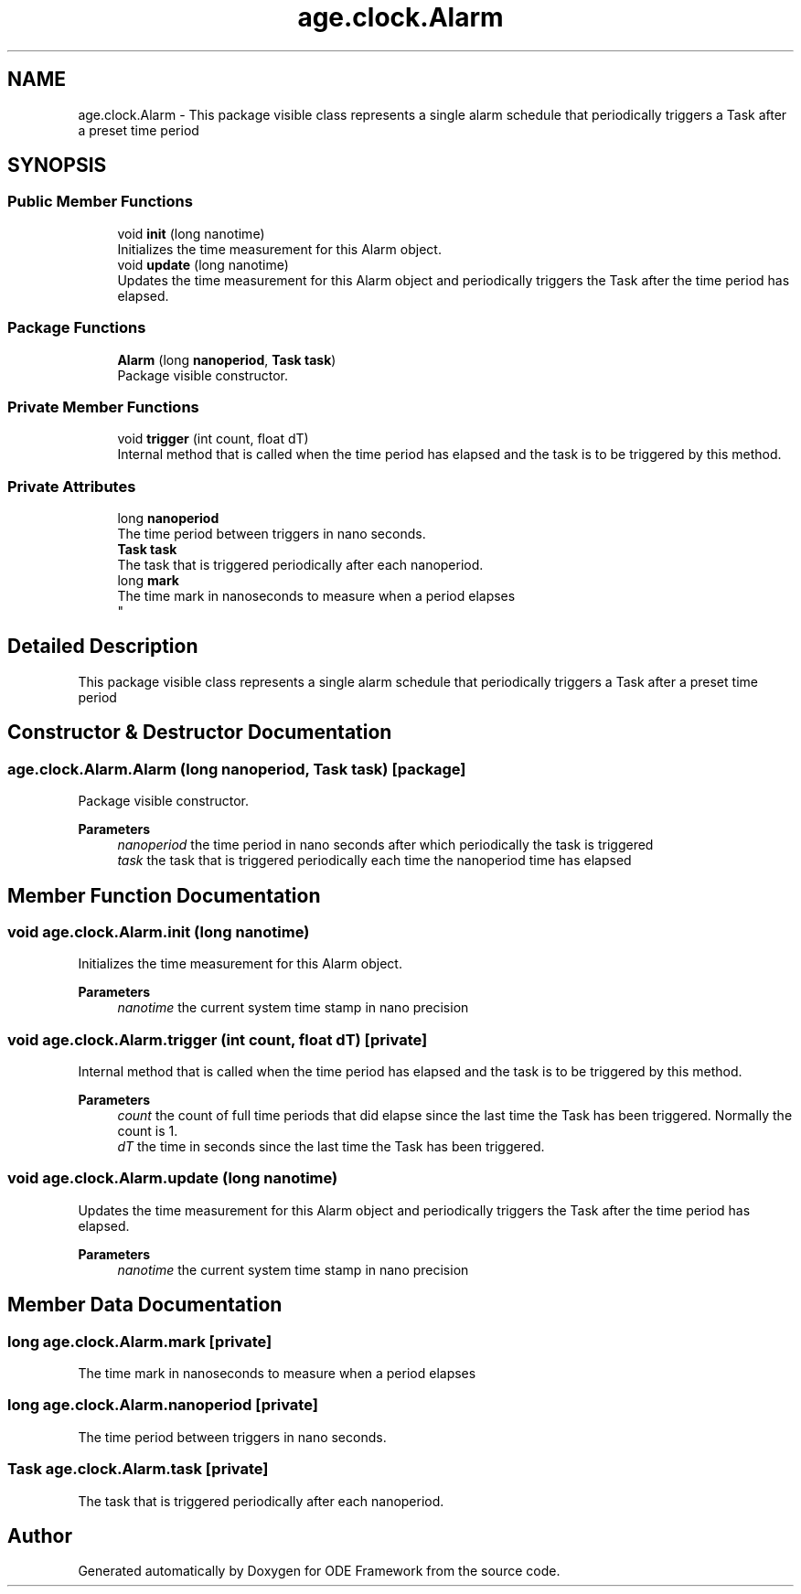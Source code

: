 .TH "age.clock.Alarm" 3 "Version 1" "ODE Framework" \" -*- nroff -*-
.ad l
.nh
.SH NAME
age.clock.Alarm \- This package visible class represents a single alarm schedule that periodically triggers a Task after a preset time period 
.br
  

.SH SYNOPSIS
.br
.PP
.SS "Public Member Functions"

.in +1c
.ti -1c
.RI "void \fBinit\fP (long nanotime)"
.br
.RI "Initializes the time measurement for this Alarm object\&. "
.ti -1c
.RI "void \fBupdate\fP (long nanotime)"
.br
.RI "Updates the time measurement for this Alarm object and periodically triggers the Task after the time period has elapsed\&. "
.in -1c
.SS "Package Functions"

.in +1c
.ti -1c
.RI "\fBAlarm\fP (long \fBnanoperiod\fP, \fBTask\fP \fBtask\fP)"
.br
.RI "Package visible constructor\&. "
.in -1c
.SS "Private Member Functions"

.in +1c
.ti -1c
.RI "void \fBtrigger\fP (int count, float dT)"
.br
.RI "Internal method that is called when the time period has elapsed and the task is to be triggered by this method\&. "
.in -1c
.SS "Private Attributes"

.in +1c
.ti -1c
.RI "long \fBnanoperiod\fP"
.br
.RI "The time period between triggers in nano seconds\&. "
.ti -1c
.RI "\fBTask\fP \fBtask\fP"
.br
.RI "The task that is triggered periodically after each nanoperiod\&. "
.ti -1c
.RI "long \fBmark\fP"
.br
.RI "The time mark in nanoseconds to measure when a period elapses 
.br
 "
.in -1c
.SH "Detailed Description"
.PP 
This package visible class represents a single alarm schedule that periodically triggers a Task after a preset time period 
.br
 
.SH "Constructor & Destructor Documentation"
.PP 
.SS "age\&.clock\&.Alarm\&.Alarm (long nanoperiod, \fBTask\fP task)\fC [package]\fP"

.PP
Package visible constructor\&. 
.PP
\fBParameters\fP
.RS 4
\fInanoperiod\fP the time period in nano seconds after which periodically the task is triggered 
.br
\fItask\fP the task that is triggered periodically each time the nanoperiod time has elapsed 
.RE
.PP

.SH "Member Function Documentation"
.PP 
.SS "void age\&.clock\&.Alarm\&.init (long nanotime)"

.PP
Initializes the time measurement for this Alarm object\&. 
.PP
\fBParameters\fP
.RS 4
\fInanotime\fP the current system time stamp in nano precision 
.RE
.PP

.SS "void age\&.clock\&.Alarm\&.trigger (int count, float dT)\fC [private]\fP"

.PP
Internal method that is called when the time period has elapsed and the task is to be triggered by this method\&. 
.PP
\fBParameters\fP
.RS 4
\fIcount\fP the count of full time periods that did elapse since the last time the Task has been triggered\&. Normally the count is 1\&. 
.br
\fIdT\fP the time in seconds since the last time the Task has been triggered\&. 
.RE
.PP

.SS "void age\&.clock\&.Alarm\&.update (long nanotime)"

.PP
Updates the time measurement for this Alarm object and periodically triggers the Task after the time period has elapsed\&. 
.PP
\fBParameters\fP
.RS 4
\fInanotime\fP the current system time stamp in nano precision 
.RE
.PP

.SH "Member Data Documentation"
.PP 
.SS "long age\&.clock\&.Alarm\&.mark\fC [private]\fP"

.PP
The time mark in nanoseconds to measure when a period elapses 
.br
 
.SS "long age\&.clock\&.Alarm\&.nanoperiod\fC [private]\fP"

.PP
The time period between triggers in nano seconds\&. 
.SS "\fBTask\fP age\&.clock\&.Alarm\&.task\fC [private]\fP"

.PP
The task that is triggered periodically after each nanoperiod\&. 

.SH "Author"
.PP 
Generated automatically by Doxygen for ODE Framework from the source code\&.
